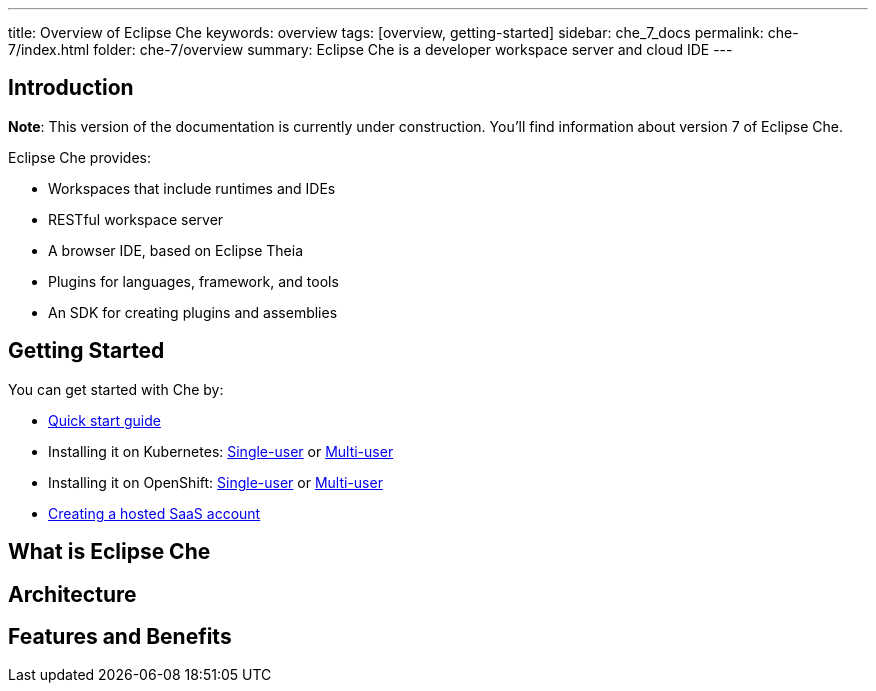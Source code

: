 ---
title: Overview of Eclipse Che
keywords: overview
tags: [overview, getting-started]
sidebar: che_7_docs
permalink: che-7/index.html
folder: che-7/overview
summary: Eclipse Che is a developer workspace server and cloud IDE
---

[id="introduction"]
== Introduction

*Note*: This version of the documentation is currently under construction. You'll find information about version 7 of Eclipse Che.

Eclipse Che provides:

* Workspaces that include runtimes and IDEs
* RESTful workspace server
* A browser IDE, based on Eclipse Theia
* Plugins for languages, framework, and tools
* An SDK for creating plugins and assemblies

[id="getting-started"]
== Getting Started

You can get started with Che by:

* link:quick-start.html[Quick start guide]
* Installing it on Kubernetes: link:kubernetes-single-user.html[Single-user] or link:kubernetes-multi-user.html[Multi-user]
* Installing it on OpenShift: link:openshift-single-user.html[Single-user] or link:openshift-multi-user.html[Multi-user]
* https://www.eclipse.org/che/docs/setup/getting-started-saas-cloud/index.html[Creating a hosted SaaS account]

[id="single-and-multi-user-flavors"]

== What is Eclipse Che

== Architecture

== Features and Benefits

